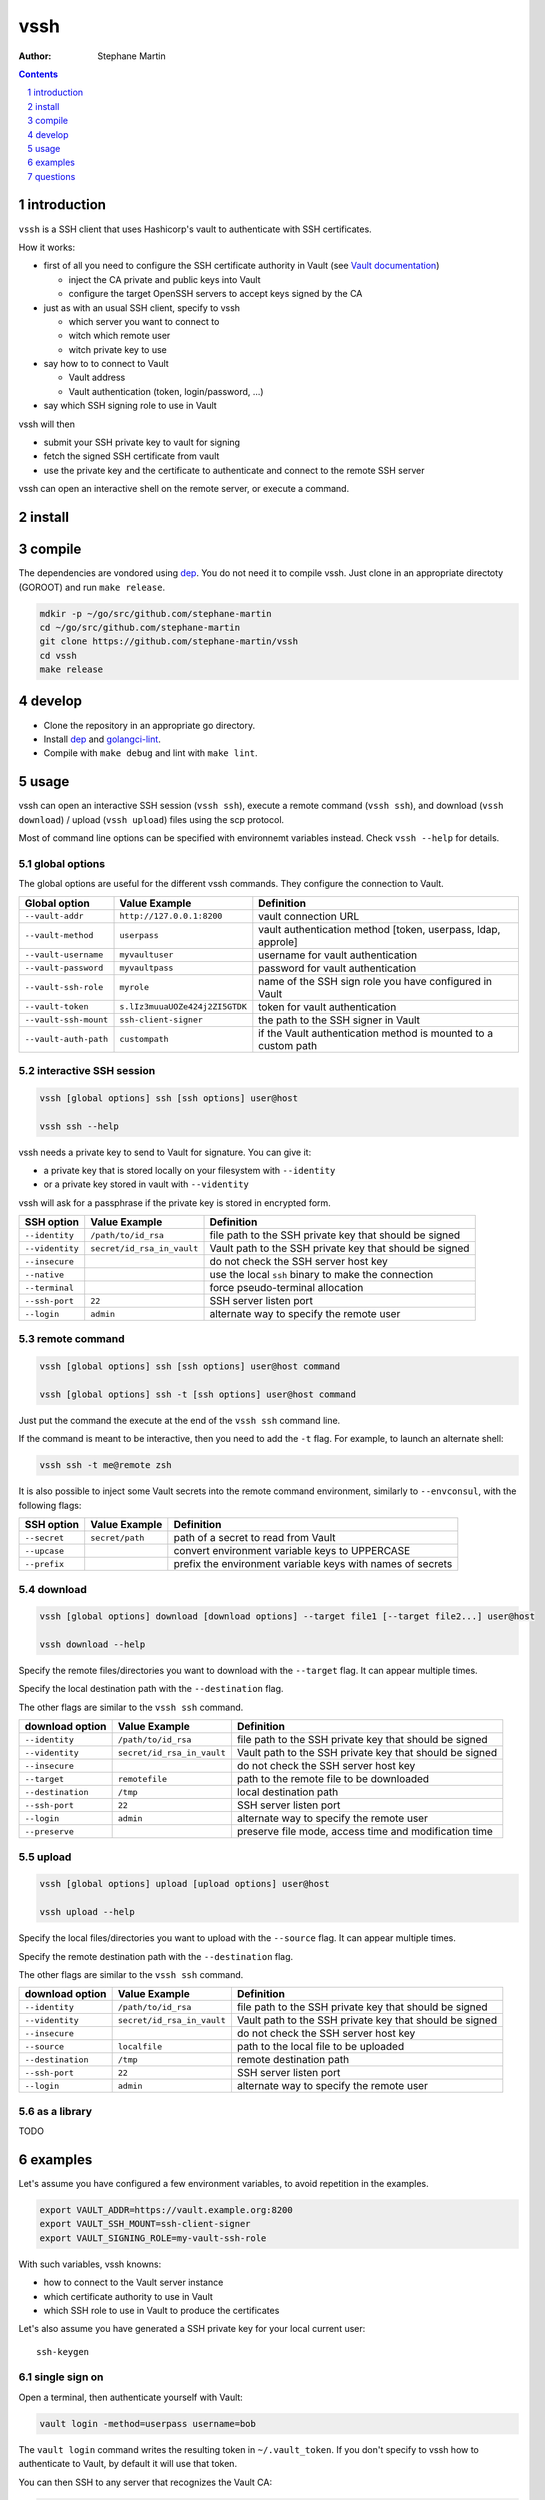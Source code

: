 ====
vssh
====
:Author: Stephane Martin

.. contents::
   :depth: 1
..

.. section-numbering::

introduction
============

``vssh`` is a SSH client that uses Hashicorp's vault to authenticate with SSH
certificates.

How it works:

* first of all you need to configure the SSH certificate authority in Vault
  (see `Vault documentation <https://www.vaultproject.io/docs/secrets/ssh/signed-ssh-certificates.html>`_)

  - inject the CA private and public keys into Vault
  - configure the target OpenSSH servers to accept keys signed by the CA
    
* just as with an usual SSH client, specify to vssh
  
  - which server you want to connect to
  - witch which remote user
  - witch private key to use
    
* say how to to connect to Vault
  
  - Vault address
  - Vault authentication (token, login/password, ...)
    
* say which SSH signing role to use in Vault

vssh will then

* submit your SSH private key to vault for signing
* fetch the signed SSH certificate from vault
* use the private key and the certificate to authenticate and connect to the
  remote SSH server

vssh can open an interactive shell on the remote server, or execute a command.

install
=======

compile
=======

The dependencies are vondored using `dep <https://golang.github.io/dep/>`_. You
do not need it to compile vssh. Just clone in an appropriate directoty (GOROOT)
and run ``make release``.

.. code-block:: bash

   mdkir -p ~/go/src/github.com/stephane-martin
   cd ~/go/src/github.com/stephane-martin
   git clone https://github.com/stephane-martin/vssh
   cd vssh
   make release

develop
=======

* Clone the repository in an appropriate go directory.
* Install `dep <https://golang.github.io/dep/>`_ and
  `golangci-lint <https://github.com/golangci/golangci-lint>`_.
* Compile with ``make debug`` and lint with ``make lint``.

usage
=====

vssh can open an interactive SSH session (``vssh ssh``), execute a remote
command (``vssh ssh``), and download (``vssh download``) / upload (``vssh upload``)
files using the scp protocol.

Most of command line options can be specified with environnemt variables instead.
Check ``vssh --help`` for details.

global options
--------------

The global options are useful for the different vssh commands. They configure
the connection to Vault.

+-----------------------+--------------------------------+----------------------------------------------------------------+
| **Global option**     | **Value Example**              | **Definition**                                                 |
+-----------------------+--------------------------------+----------------------------------------------------------------+
| ``--vault-addr``      | ``http://127.0.0.1:8200``      | vault connection URL                                           |
+-----------------------+--------------------------------+----------------------------------------------------------------+
| ``--vault-method``    | ``userpass``                   | vault authentication method [token, userpass, ldap, approle]   |
+-----------------------+--------------------------------+----------------------------------------------------------------+
| ``--vault-username``  | ``myvaultuser``                | username for vault authentication                              |
+-----------------------+--------------------------------+----------------------------------------------------------------+
| ``--vault-password``  | ``myvaultpass``                | password for vault authentication                              |
+-----------------------+--------------------------------+----------------------------------------------------------------+
| ``--vault-ssh-role``  | ``myrole``                     | name of the SSH sign role you have configured in Vault         |
+-----------------------+--------------------------------+----------------------------------------------------------------+
| ``--vault-token``     | ``s.lIz3muuaUOZe424j2ZI5GTDK`` | token for vault authentication                                 |
+-----------------------+--------------------------------+----------------------------------------------------------------+
| ``--vault-ssh-mount`` | ``ssh-client-signer``          | the path to the SSH signer in Vault                            |
+-----------------------+--------------------------------+----------------------------------------------------------------+
| ``--vault-auth-path`` | ``custompath``                 | if the Vault authentication method is mounted to a custom path |
+-----------------------+--------------------------------+----------------------------------------------------------------+

interactive SSH session
-----------------------

.. code-block:: bash

   vssh [global options] ssh [ssh options] user@host

   vssh ssh --help


vssh needs a private key to send to Vault for signature. You can give it:

* a private key that is stored locally on your filesystem with ``--identity``
* or a private key stored in vault with ``--videntity``

vssh will ask for a passphrase if the private key is stored in encrypted form.

+-----------------+----------------------------+---------------------------------------------------------+
| **SSH option**  | **Value Example**          | **Definition**                                          |
+-----------------+----------------------------+---------------------------------------------------------+
| ``--identity``  | ``/path/to/id_rsa``        | file path to the SSH private key that should be signed  |
+-----------------+----------------------------+---------------------------------------------------------+
| ``--videntity`` | ``secret/id_rsa_in_vault`` | Vault path to the SSH private key that should be signed |
+-----------------+----------------------------+---------------------------------------------------------+
| ``--insecure``  |                            | do not check the SSH server host key                    |
+-----------------+----------------------------+---------------------------------------------------------+
| ``--native``    |                            | use the local ``ssh`` binary to make the connection     |
+-----------------+----------------------------+---------------------------------------------------------+
| ``--terminal``  |                            | force pseudo-terminal allocation                        |
+-----------------+----------------------------+---------------------------------------------------------+
| ``--ssh-port``  | ``22``                     | SSH server listen port                                  |
+-----------------+----------------------------+---------------------------------------------------------+
| ``--login``     | ``admin``                  | alternate way to specify the remote user                |
+-----------------+----------------------------+---------------------------------------------------------+

remote command
--------------

.. code-block:: bash

   vssh [global options] ssh [ssh options] user@host command

   vssh [global options] ssh -t [ssh options] user@host command

Just put the command the execute at the end of the ``vssh ssh`` command line.

If the command is meant to be interactive, then you need to add the ``-t`` flag.
For example, to launch an alternate shell:

.. code-block:: bash

   vssh ssh -t me@remote zsh

It is also possible to inject some Vault secrets into the remote command environment,
similarly to ``--envconsul``, with the following flags:

+----------------+-------------------+------------------------------------------------------------+
| **SSH option** | **Value Example** | **Definition**                                             |
+----------------+-------------------+------------------------------------------------------------+
| ``--secret``   | ``secret/path``   | path of a secret to read from Vault                        |
+----------------+-------------------+------------------------------------------------------------+
| ``--upcase``   |                   | convert environment variable keys to UPPERCASE             |
+----------------+-------------------+------------------------------------------------------------+
| ``--prefix``   |                   | prefix the environment variable keys with names of secrets |
+----------------+-------------------+------------------------------------------------------------+

download
--------

.. code-block:: bash

   vssh [global options] download [download options] --target file1 [--target file2...] user@host

   vssh download --help

Specify the remote files/directories you want to download with the ``--target``
flag. It can appear multiple times.

Specify the local destination path with the ``--destination`` flag.

The other flags are similar to the ``vssh ssh`` command.

+---------------------+----------------------------+---------------------------------------------------------+
| **download option** | **Value Example**          | **Definition**                                          |
+---------------------+----------------------------+---------------------------------------------------------+
| ``--identity``      | ``/path/to/id_rsa``        | file path to the SSH private key that should be signed  |
+---------------------+----------------------------+---------------------------------------------------------+
| ``--videntity``     | ``secret/id_rsa_in_vault`` | Vault path to the SSH private key that should be signed |
+---------------------+----------------------------+---------------------------------------------------------+
| ``--insecure``      |                            | do not check the SSH server host key                    |
+---------------------+----------------------------+---------------------------------------------------------+
| ``--target``        | ``remotefile``             | path to the remote file to be downloaded                |
+---------------------+----------------------------+---------------------------------------------------------+
| ``--destination``   | ``/tmp``                   | local destination path                                  |
+---------------------+----------------------------+---------------------------------------------------------+
| ``--ssh-port``      | ``22``                     | SSH server listen port                                  |
+---------------------+----------------------------+---------------------------------------------------------+
| ``--login``         | ``admin``                  | alternate way to specify the remote user                |
+---------------------+----------------------------+---------------------------------------------------------+
| ``--preserve``      |                            | preserve file mode, access time and modification time   |
+---------------------+----------------------------+---------------------------------------------------------+


upload
------

.. code-block:: bash

   vssh [global options] upload [upload options] user@host

   vssh upload --help

Specify the local files/directories you want to upload with the ``--source``
flag. It can appear multiple times.

Specify the remote destination path with the ``--destination`` flag.

The other flags are similar to the ``vssh ssh`` command.

+---------------------+----------------------------+---------------------------------------------------------+
| **download option** | **Value Example**          | **Definition**                                          |
+---------------------+----------------------------+---------------------------------------------------------+
| ``--identity``      | ``/path/to/id_rsa``        | file path to the SSH private key that should be signed  |
+---------------------+----------------------------+---------------------------------------------------------+
| ``--videntity``     | ``secret/id_rsa_in_vault`` | Vault path to the SSH private key that should be signed |
+---------------------+----------------------------+---------------------------------------------------------+
| ``--insecure``      |                            | do not check the SSH server host key                    |
+---------------------+----------------------------+---------------------------------------------------------+
| ``--source``        | ``localfile``              | path to the local file to be uploaded                   |
+---------------------+----------------------------+---------------------------------------------------------+
| ``--destination``   | ``/tmp``                   | remote destination path                                 |
+---------------------+----------------------------+---------------------------------------------------------+
| ``--ssh-port``      | ``22``                     | SSH server listen port                                  |
+---------------------+----------------------------+---------------------------------------------------------+
| ``--login``         | ``admin``                  | alternate way to specify the remote user                |
+---------------------+----------------------------+---------------------------------------------------------+


as a library
------------

TODO

examples
========

Let's assume you have configured a few environment variables, to avoid
repetition in the examples.

.. code-block:: bash

   export VAULT_ADDR=https://vault.example.org:8200
   export VAULT_SSH_MOUNT=ssh-client-signer
   export VAULT_SIGNING_ROLE=my-vault-ssh-role

With such variables, vssh knowns:

* how to connect to the Vault server instance
* which certificate authority to use in Vault
* which SSH role to use in Vault to produce the certificates

Let's also assume you have generated a SSH private key for your local current
user::

   ssh-keygen

single sign on
--------------

Open a terminal, then authenticate yourself with Vault:

.. code-block:: bash

   vault login -method=userpass username=bob

The ``vault login`` command writes the resulting token in ``~/.vault_token``.
If you don't specify to vssh how to authenticate to Vault, by default it will
use that token.

You can then SSH to any server that recognizes the Vault CA:

.. code-block:: bash

   vssh ssh me@myserver.example.org

execute a remote command
------------------------

.. code-block:: bash

   vssh ssh me@myserver.example.org ls -al / 

execute a remote command in a pseudo-terminal
---------------------------------------------

.. code-block:: bash

   vssh ssh -t me@myserver.example.org zsh

inject Vault secrets in the remote session
------------------------------------------

Now let's say you want to execute a remote command on a server, but some
part of the configuration for that command is stored in Vault.

``vssh`` can work similar to ``envconsul``:

.. code-block:: bash

   vssh ssh --secret secret/mysecret me@myserver.example.org backupcommand

**Locally**, ``vssh`` will read the required secret from Vault. Then it opens the SSH
connection. Then the command will be executed, with environment variables
corresponding to the secrets.

So, if ``secret/mysecret`` is something like::

   foo=bar
   ZOG=ZOG

then vssh executes on the remote SSH server:

.. code-block:: bash

   env foo=bar ZOG=ZOG backupcommand

with the additional ``--upcase`` flag, it becomes:

.. code-block:: bash

   env FOO=bar ZOG=ZOG backupcommand

or with the additional ``--prefix`` flag it becomes:

.. code-block:: bash

   env secret_mysecret_foo=bar secret_mysecret_ZOG=ZOG backupcommand

Your remote SSH environment doesn't have to know anything about Vault by itself.

questions
=========

what does the ``--native`` flag do ?
------------------------------------

By default vssh uses an internal SSH client implemented in Go.

* Go implementation, so vssh does not need to launch another process.
* Might behave differently compared to the native ssh command.
* Does not read ``.ssh/config``.
* The signed certificate is not written to the filesystem, it is passed
  directly to the SSH client in memory.

With ``--native``, vssh wraps the native ``ssh`` binary. It can be useful it you
wish to enable the native configuration of the SSH client (``man 5 ssh_config``).

* there vssh launches a SSH subprocess
* the SSH subprocess will read ssh_config as usual
* to pass the signed certificate to SSH, vssh has to write it to the filesystem
  (it will be removed at the end of execution)

what should be the TTL for signed certificates ?
------------------------------------------------

Very short. After Vault has signed the SSH certificate, vssh uses that certificate
immediatly and only once. Every time vssh is executed, another certificate will
be created. So in theory, a TTL of a few seconds is just enough.
